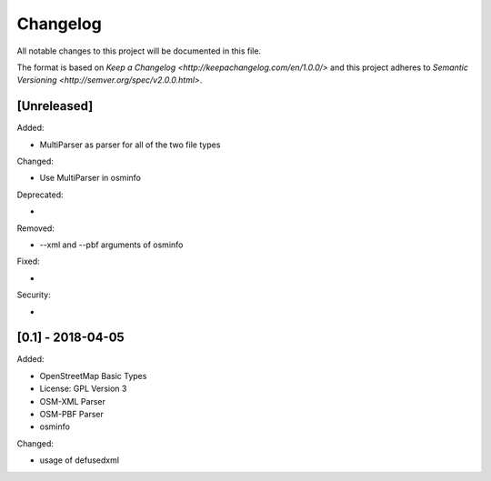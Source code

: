 Changelog
=========
All notable changes to this project will be documented in this file.

The format is based on `Keep a Changelog <http://keepachangelog.com/en/1.0.0/>`
and this project adheres to `Semantic Versioning <http://semver.org/spec/v2.0.0.html>`.

[Unreleased]
------------
Added:

- MultiParser as parser for all of the two file types

Changed:

- Use MultiParser in osminfo

Deprecated:

-

Removed:

- --xml and --pbf arguments of osminfo

Fixed:

-

Security:

-


[0.1] - 2018-04-05
------------
Added:

- OpenStreetMap Basic Types
- License: GPL Version 3
- OSM-XML Parser
- OSM-PBF Parser
- osminfo

Changed:

- usage of defusedxml
